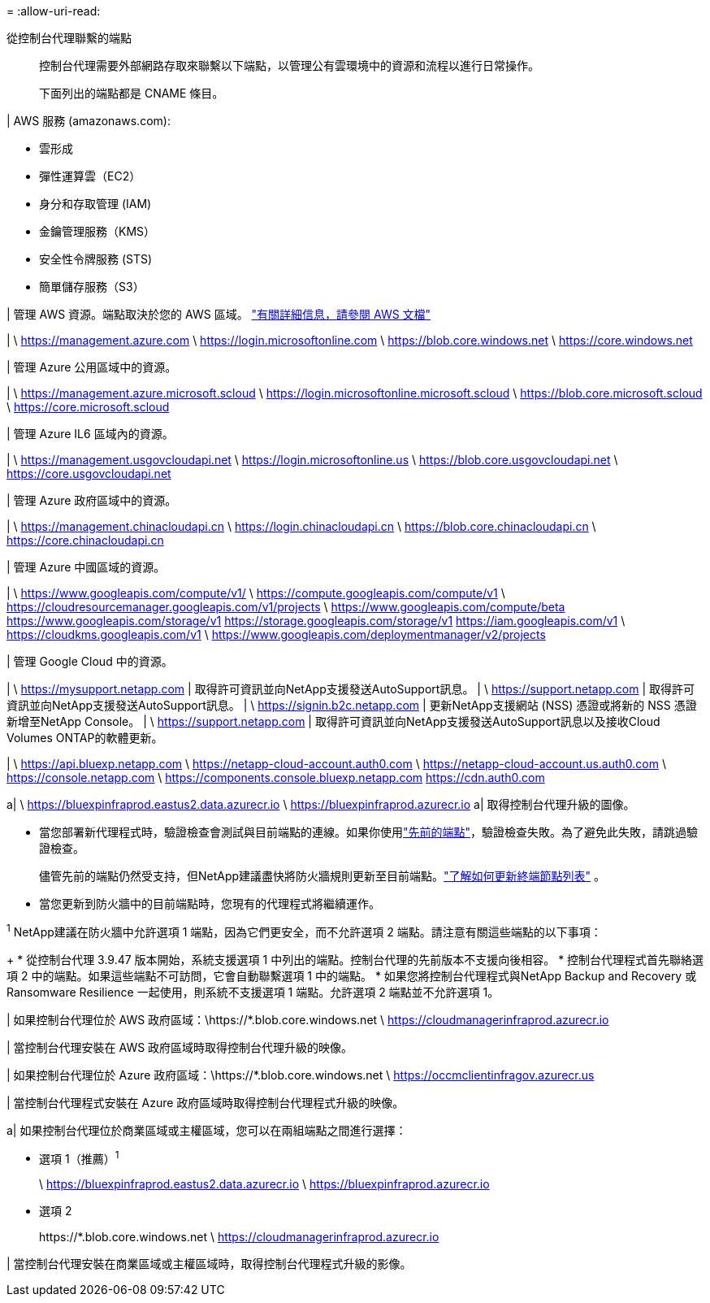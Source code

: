 = 
:allow-uri-read: 


從控制台代理聯繫的端點:: 控制台代理需要外部網路存取來聯繫以下端點，以管理公有雲環境中的資源和流程以進行日常操作。
+
--
下面列出的端點都是 CNAME 條目。

--


| AWS 服務 (amazonaws.com):

* 雲形成
* 彈性運算雲（EC2）
* 身分和存取管理 (IAM)
* 金鑰管理服務（KMS）
* 安全性令牌服務 (STS)
* 簡單儲存服務（S3）


| 管理 AWS 資源。端點取決於您的 AWS 區域。 https://docs.aws.amazon.com/general/latest/gr/rande.html["有關詳細信息，請參閱 AWS 文檔"^]

| \ https://management.azure.com \ https://login.microsoftonline.com \ https://blob.core.windows.net \ https://core.windows.net

| 管理 Azure 公用區域中的資源。

| \ https://management.azure.microsoft.scloud \ https://login.microsoftonline.microsoft.scloud \ https://blob.core.microsoft.scloud \ https://core.microsoft.scloud

| 管理 Azure IL6 區域內的資源。

| \ https://management.usgovcloudapi.net \ https://login.microsoftonline.us \ https://blob.core.usgovcloudapi.net \ https://core.usgovcloudapi.net

| 管理 Azure 政府區域中的資源。

| \ https://management.chinacloudapi.cn \ https://login.chinacloudapi.cn \ https://blob.core.chinacloudapi.cn \ https://core.chinacloudapi.cn

| 管理 Azure 中國區域的資源。

| \ https://www.googleapis.com/compute/v1/ \ https://compute.googleapis.com/compute/v1 \ https://cloudresourcemanager.googleapis.com/v1/projects \ https://www.googleapis.com/compute/beta https://www.googleapis.com/storage/v1 https://storage.googleapis.com/storage/v1 https://iam.googleapis.com/v1 \ https://cloudkms.googleapis.com/v1 \ https://www.googleapis.com/deploymentmanager/v2/projects

| 管理 Google Cloud 中的資源。

| \ https://mysupport.netapp.com | 取得許可資訊並向NetApp支援發送AutoSupport訊息。  | \ https://support.netapp.com | 取得許可資訊並向NetApp支援發送AutoSupport訊息。  | \ https://signin.b2c.netapp.com | 更新NetApp支援網站 (NSS) 憑證或將新的 NSS 憑證新增至NetApp Console。  | \ https://support.netapp.com | 取得許可資訊並向NetApp支援發送AutoSupport訊息以及接收Cloud Volumes ONTAP的軟體更新。

| \ https://api.bluexp.netapp.com \ https://netapp-cloud-account.auth0.com \ https://netapp-cloud-account.us.auth0.com \ https://console.netapp.com \ https://components.console.bluexp.netapp.com https://cdn.auth0.com

a| \ https://bluexpinfraprod.eastus2.data.azurecr.io \ https://bluexpinfraprod.azurecr.io a| 取得控制台代理升級的圖像。

* 當您部署新代理程式時，驗證檢查會測試與目前端點的連線。如果你使用link:link:reference-networking-saas-console-previous.html["先前的端點"]，驗證檢查失敗。為了避免此失敗，請跳過驗證檢查。
+
儘管先前的端點仍然受支持，但NetApp建議盡快將防火牆規則更新至目前端點。link:reference-networking-saas-console-previous.html#update-endpoint-list["了解如何更新終端節點列表"] 。

* 當您更新到防火牆中的目前端點時，您現有的代理程式將繼續運作。


^1^ NetApp建議在防火牆中允許選項 1 端點，因為它們更安全，而不允許選項 2 端點。請注意有關這些端點的以下事項：

+ * 從控制台代理 3.9.47 版本開始，系統支援選項 1 中列出的端點。控制台代理的先前版本不支援向後相容。 * 控制台代理程式首先聯絡選項 2 中的端點。如果這些端點不可訪問，它會自動聯繫選項 1 中的端點。 * 如果您將控制台代理程式與NetApp Backup and Recovery 或 Ransomware Resilience 一起使用，則系統不支援選項 1 端點。允許選項 2 端點並不允許選項 1。

| 如果控制台代理位於 AWS 政府區域：\https://*.blob.core.windows.net \ https://cloudmanagerinfraprod.azurecr.io

| 當控制台代理安裝在 AWS 政府區域時取得控制台代理升級的映像。

| 如果控制台代理位於 Azure 政府區域：\https://*.blob.core.windows.net \ https://occmclientinfragov.azurecr.us

| 當控制台代理程式安裝在 Azure 政府區域時取得控制台代理程式升級的映像。

a| 如果控制台代理位於商業區域或主權區域，您可以在兩組端點之間進行選擇：

* 選項 1（推薦）^1^
+
\ https://bluexpinfraprod.eastus2.data.azurecr.io \ https://bluexpinfraprod.azurecr.io

* 選項 2
+
\https://*.blob.core.windows.net \ https://cloudmanagerinfraprod.azurecr.io



| 當控制台代理安裝在商業區域或主權區域時，取得控制台代理程式升級的影像。
